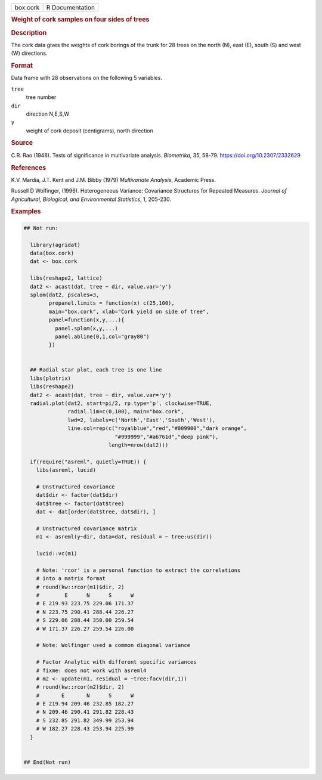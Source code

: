 .. container::

   .. container::

      ======== ===============
      box.cork R Documentation
      ======== ===============

      .. rubric:: Weight of cork samples on four sides of trees
         :name: weight-of-cork-samples-on-four-sides-of-trees

      .. rubric:: Description
         :name: description

      The cork data gives the weights of cork borings of the trunk for
      28 trees on the north (N), east (E), south (S) and west (W)
      directions.

      .. rubric:: Format
         :name: format

      Data frame with 28 observations on the following 5 variables.

      ``tree``
         tree number

      ``dir``
         direction N,E,S,W

      ``y``
         weight of cork deposit (centigrams), north direction

      .. rubric:: Source
         :name: source

      C.R. Rao (1948). Tests of significance in multivariate analysis.
      *Biometrika*, 35, 58-79. https://doi.org/10.2307/2332629

      .. rubric:: References
         :name: references

      K.V. Mardia, J.T. Kent and J.M. Bibby (1979) *Multivariate
      Analysis*, Academic Press.

      Russell D Wolfinger, (1996). Heterogeneous Variance: Covariance
      Structures for Repeated Measures. *Journal of Agricultural,
      Biological, and Environmental Statistics*, 1, 205-230.

      .. rubric:: Examples
         :name: examples

      .. code:: R

         ## Not run: 

           library(agridat)
           data(box.cork)
           dat <- box.cork

           libs(reshape2, lattice)
           dat2 <- acast(dat, tree ~ dir, value.var='y')
           splom(dat2, pscales=3,
                 prepanel.limits = function(x) c(25,100),
                 main="box.cork", xlab="Cork yield on side of tree",
                 panel=function(x,y,...){
                   panel.splom(x,y,...)
                   panel.abline(0,1,col="gray80")
                 })


           ## Radial star plot, each tree is one line
           libs(plotrix)
           libs(reshape2)
           dat2 <- acast(dat, tree ~ dir, value.var='y')
           radial.plot(dat2, start=pi/2, rp.type='p', clockwise=TRUE,
                       radial.lim=c(0,100), main="box.cork",
                       lwd=2, labels=c('North','East','South','West'),
                       line.col=rep(c("royalblue","red","#009900","dark orange",
                                      "#999999","#a6761d","deep pink"),
                                    length=nrow(dat2)))

           if(require("asreml", quietly=TRUE)) {  
             libs(asreml, lucid)
             
             # Unstructured covariance
             dat$dir <- factor(dat$dir)
             dat$tree <- factor(dat$tree)  
             dat <- dat[order(dat$tree, dat$dir), ]
             
             # Unstructured covariance matrix
             m1 <- asreml(y~dir, data=dat, residual = ~ tree:us(dir))
             
             lucid::vc(m1)
             
             # Note: 'rcor' is a personal function to extract the correlations
             # into a matrix format
             # round(kw::rcor(m1)$dir, 2)
             #        E      N      S      W
             # E 219.93 223.75 229.06 171.37
             # N 223.75 290.41 288.44 226.27
             # S 229.06 288.44 350.00 259.54
             # W 171.37 226.27 259.54 226.00
             
             # Note: Wolfinger used a common diagonal variance
             
             # Factor Analytic with different specific variances
             # fixme: does not work with asreml4
             # m2 <- update(m1, residual = ~tree:facv(dir,1))
             # round(kw::rcor(m2)$dir, 2)
             #       E       N      S      W
             # E 219.94 209.46 232.85 182.27
             # N 209.46 290.41 291.82 228.43
             # S 232.85 291.82 349.99 253.94
             # W 182.27 228.43 253.94 225.99
           }
           

         ## End(Not run)
